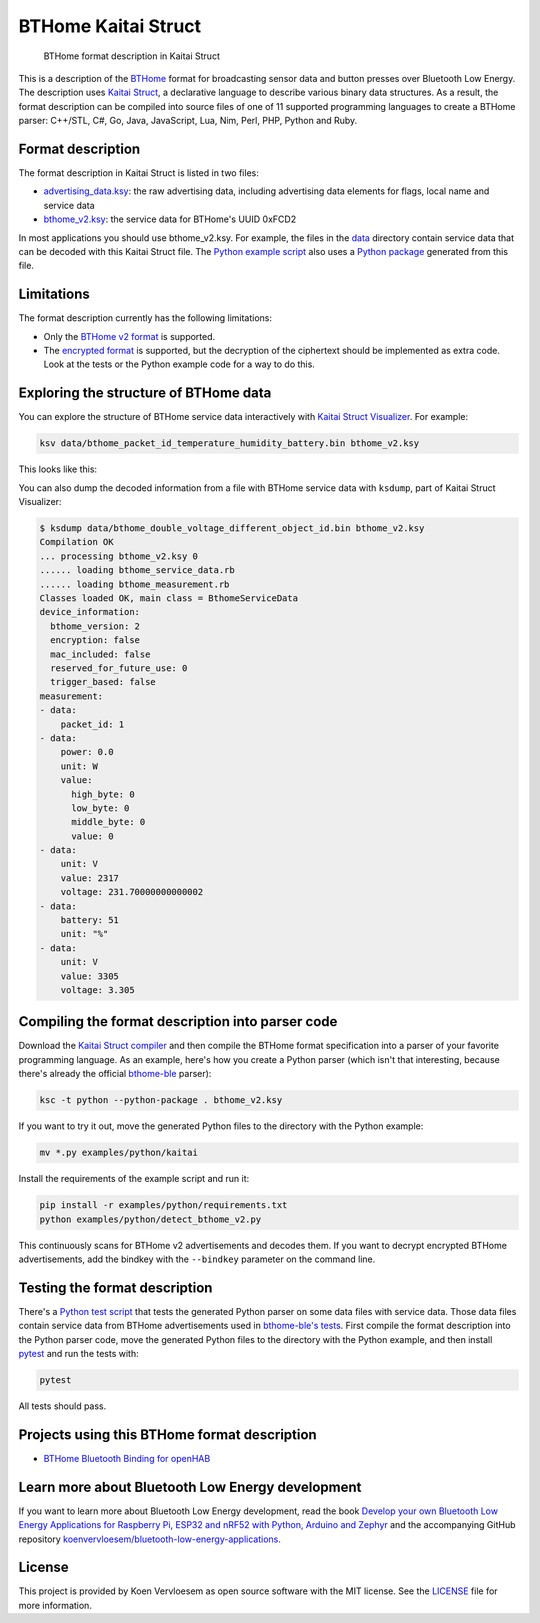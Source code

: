 ====================
BTHome Kaitai Struct
====================


    BTHome format description in Kaitai Struct


This is a description of the `BTHome <https://bthome.io/>`_ format for broadcasting sensor data and button presses over Bluetooth Low Energy. The description uses `Kaitai Struct <https://kaitai.io/>`_, a declarative language to describe various binary data structures. As a result, the format description can be compiled into source files of one of 11 supported programming languages to create a BTHome parser: C++/STL, C#, Go, Java, JavaScript, Lua, Nim, Perl, PHP, Python and Ruby.

Format description
==================

The format description in Kaitai Struct is listed in two files:

* `advertising\_data.ksy <https://github.com/koenvervloesem/BTHome-Kaitai-Struct/blob/main/advertising_data.ksy>`_: the raw advertising data, including advertising data elements for flags, local name and service data
* `bthome\_v2.ksy <https://github.com/koenvervloesem/BTHome-Kaitai-Struct/blob/main/bthome_v2.ksy>`_: the service data for BTHome's UUID 0xFCD2

In most applications you should use bthome\_v2.ksy. For example, the files in the `data <https://github.com/koenvervloesem/BTHome-Kaitai-Struct/tree/main/data>`_ directory contain service data that can be decoded with this Kaitai Struct file. The `Python example script <https://github.com/koenvervloesem/BTHome-Kaitai-Struct/blob/main/examples/python/detect_bthome_v2.py>`_ also uses a `Python package <https://github.com/koenvervloesem/BTHome-Kaitai-Struct/tree/main/examples/python/kaitai>`_ generated from this file.

Limitations
===========

The format description currently has the following limitations:

* Only the `BTHome v2 format <https://bthome.io/format/>`_ is supported.
* The `encrypted format <https://bthome.io/encryption/>`_ is supported, but the decryption of the ciphertext should be implemented as extra code. Look at the tests or the Python example code for a way to do this.

Exploring the structure of BTHome data
======================================

You can explore the structure of BTHome service data interactively with `Kaitai Struct Visualizer <https://github.com/kaitai-io/kaitai_struct_visualizer/>`_. For example:

.. code-block:: shell

  ksv data/bthome_packet_id_temperature_humidity_battery.bin bthome_v2.ksy

This looks like this:

.. image:: https://github.com/koenvervloesem/BTHome-Kaitai-Struct/raw/main/ksv-example.png
    :alt: Exploring BTHome service data in Kaitai Struct Visualizer

You can also dump the decoded information from a file with BTHome service data with ``ksdump``, part of Kaitai Struct Visualizer:

.. code-block:: shell

  $ ksdump data/bthome_double_voltage_different_object_id.bin bthome_v2.ksy
  Compilation OK
  ... processing bthome_v2.ksy 0
  ...... loading bthome_service_data.rb
  ...... loading bthome_measurement.rb
  Classes loaded OK, main class = BthomeServiceData
  device_information:
    bthome_version: 2
    encryption: false
    mac_included: false
    reserved_for_future_use: 0
    trigger_based: false
  measurement:
  - data:
      packet_id: 1
  - data:
      power: 0.0
      unit: W
      value:
        high_byte: 0
        low_byte: 0
        middle_byte: 0
        value: 0
  - data:
      unit: V
      value: 2317
      voltage: 231.70000000000002
  - data:
      battery: 51
      unit: "%"
  - data:
      unit: V
      value: 3305
      voltage: 3.305

Compiling the format description into parser code
=================================================

Download the `Kaitai Struct compiler <https://kaitai.io/#download>`_ and then compile the BTHome format specification into a parser of your favorite programming language. As an example, here's how you create a Python parser (which isn't that interesting, because there's already the official `bthome-ble <https://github.com/Bluetooth-Devices/bthome-ble>`_ parser):

.. code-block:: shell

  ksc -t python --python-package . bthome_v2.ksy

If you want to try it out, move the generated Python files to the directory with the Python example:

.. code-block:: shell

  mv *.py examples/python/kaitai

Install the requirements of the example script and run it:

.. code-block:: shell

  pip install -r examples/python/requirements.txt
  python examples/python/detect_bthome_v2.py

This continuously scans for BTHome v2 advertisements and decodes them. If you want to decrypt encrypted BTHome advertisements, add the bindkey with the ``--bindkey`` parameter on the command line.

Testing the format description
==============================

There's a `Python test script <https://github.com/koenvervloesem/BTHome-Kaitai-Struct/blob/main/tests/test_bthome_v2.py>`_ that tests the generated Python parser on some data files with service data. Those data files contain service data from BTHome advertisements used in `bthome-ble's tests <https://github.com/Bluetooth-Devices/bthome-ble/tree/main/tests>`_. First compile the format description into the Python parser code, move the generated Python files to the directory with the Python example, and then install `pytest <https://docs.pytest.org>`_ and run the tests with:

.. code-block:: shell

  pytest

All tests should pass.

Projects using this BTHome format description
=============================================

* `BTHome Bluetooth Binding for openHAB <https://github.com/seime/openhab-bthome?tab=readme-ov-file>`_

Learn more about Bluetooth Low Energy development
=================================================

If you want to learn more about Bluetooth Low Energy development, read the book `Develop your own Bluetooth Low Energy Applications for Raspberry Pi, ESP32 and nRF52 with Python, Arduino and Zephyr <https://koen.vervloesem.eu/books/develop-your-own-bluetooth-low-energy-applications/>`_ and the accompanying GitHub repository `koenvervloesem/bluetooth-low-energy-applications <https://github.com/koenvervloesem/bluetooth-low-energy-applications>`_.

License
=======

This project is provided by Koen Vervloesem as open source software with the MIT license. See the `LICENSE <https://github.com/koenvervloesem/BTHome-Kaitai-Struct/blob/main/LICENSE.txt>`_ file for more information.
